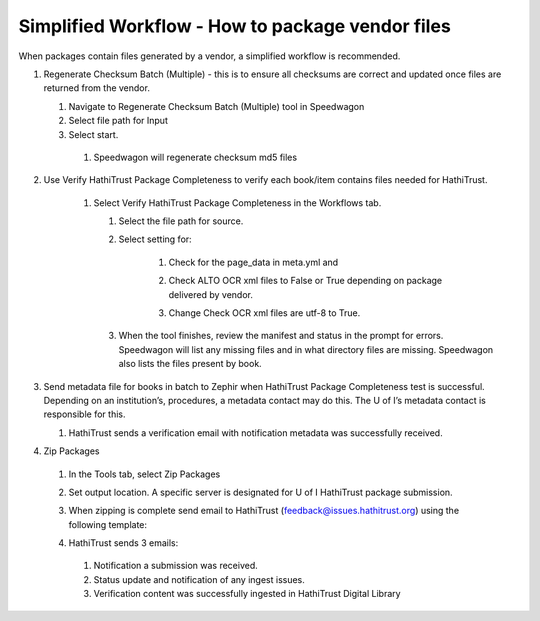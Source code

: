 =================================================
Simplified Workflow - How to package vendor files
=================================================

When packages contain files generated by a vendor, a simplified workflow is
recommended.

#. Regenerate Checksum Batch (Multiple) - this is to ensure all checksums
   are correct and updated once files are returned from the vendor.

   #. Navigate to Regenerate Checksum Batch (Multiple) tool in Speedwagon
   #. Select file path for Input
   #. Select start.

     #. Speedwagon will regenerate checksum md5 files

#. Use Verify HathiTrust Package Completeness to verify each book/item
   contains files needed for HathiTrust.

    #.	Select Verify HathiTrust Package Completeness in the Workflows tab.

        #. Select the file path for source.
        #. Select setting for:

            #.	Check for the page_data in meta.yml and
            #.	Check ALTO OCR xml files to False or True depending on package
                delivered by vendor.
            #.	Change Check OCR xml files are utf-8 to True.

                .. image:: verify_hathi_package_complete.png

        #. When the tool finishes, review the manifest and status in the prompt
           for errors. Speedwagon will list any missing files and in
           what directory files are missing. Speedwagon also lists the files
           present by book.

    .. image:: no_validation_errors.png

#. Send metadata file for books in batch to Zephir when HathiTrust Package
   Completeness test is successful.  Depending on an institution’s, procedures,
   a metadata contact may do this.  The U of I’s metadata contact is
   responsible for this.

   #. HathiTrust sends a verification email with notification metadata was
      successfully received.

#. Zip Packages

  #. In the Tools tab, select Zip Packages
  #. Set output location. A specific server is designated for U of I
     HathiTrust package submission.

     .. image:: zip_packages.png

  #. When zipping is complete send email to HathiTrust
     (feedback@issues.hathitrust.org) using the following template:

     .. image:: sample_email1.png

  #. HathiTrust sends 3 emails:

    #. Notification a submission was received.
    #. Status update and notification of any ingest issues.
    #. Verification content was successfully ingested in HathiTrust Digital
       Library

  .. image:: sample_email2.png
